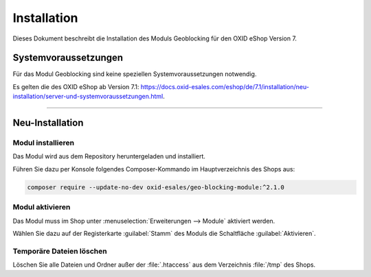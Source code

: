 ﻿Installation
============

Dieses Dokument beschreibt die Installation des Moduls Geoblocking für den OXID eShop Version 7.

.. |schritt| image:: media/icons/schritt.jpg
               :class: no-shadow

Systemvoraussetzungen
---------------------
Für das Modul Geoblocking sind keine speziellen Systemvoraussetzungen notwendig.

Es gelten die des OXID eShop ab Version 7.1: https://docs.oxid-esales.com/eshop/de/7.1/installation/neu-installation/server-und-systemvoraussetzungen.html.

--------------------------------------------------

Neu-Installation
----------------

|schritt| Modul installieren
^^^^^^^^^^^^^^^^^^^^^^^^^^^^
Das Modul wird aus dem Repository heruntergeladen und installiert.

Führen Sie dazu per Konsole folgendes Composer-Kommando im Hauptverzeichnis des Shops aus:

.. code:: bash

   composer require --update-no-dev oxid-esales/geo-blocking-module:^2.1.0


|schritt| Modul aktivieren
^^^^^^^^^^^^^^^^^^^^^^^^^^
Das Modul muss im Shop unter :menuselection:`Erweiterungen --> Module` aktiviert werden.

Wählen Sie dazu auf der Registerkarte :guilabel:`Stamm` des Moduls  die Schaltfläche :guilabel:`Aktivieren`.

|schritt| Temporäre Dateien löschen
^^^^^^^^^^^^^^^^^^^^^^^^^^^^^^^^^^^

Löschen Sie alle Dateien und Ordner außer der :file:`.htaccess` aus dem Verzeichnis :file:`/tmp` des Shops.


.. Intern: oxdaas, Status: